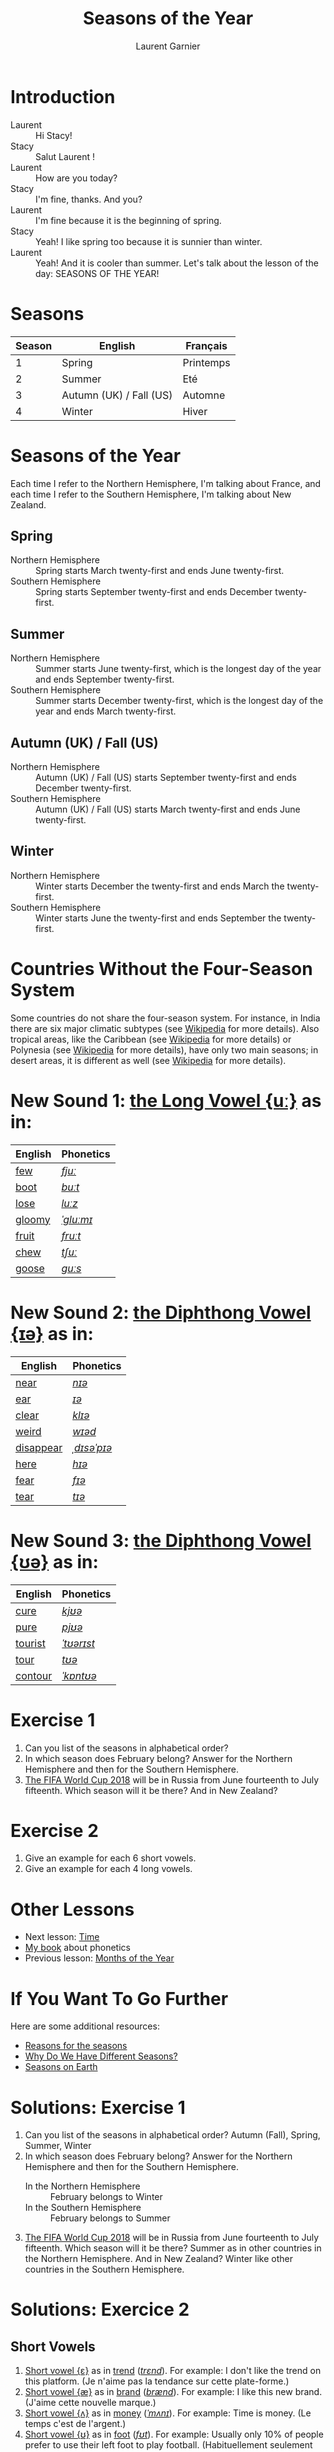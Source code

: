 #+TITLE: Seasons of the Year
#+AUTHOR: Laurent Garnier

* Introduction
  + Laurent :: Hi Stacy!
  + Stacy :: Salut Laurent !
  + Laurent :: How are you today?
  + Stacy :: I'm fine, thanks. And you?
  + Laurent :: I'm fine because it is the beginning of spring.
  + Stacy :: Yeah! I like spring too because it is sunnier than
             winter.
  + Laurent :: Yeah! And it is cooler than summer. Let's talk about
               the lesson of the day: SEASONS OF THE YEAR!
* Seasons
  
  | Season | English                 | Français  |
  |--------+-------------------------+-----------|
  |      1 | Spring                  | Printemps |
  |      2 | Summer                  | Eté       |
  |      3 | Autumn (UK) / Fall (US) | Automne   |
  |      4 | Winter                  | Hiver     |
  
* Seasons of the Year
  Each time I refer to the Northern Hemisphere, I'm talking about France, and each time I refer to the Southern Hemisphere, I'm talking about New Zealand.
** Spring
   + Northern Hemisphere :: Spring starts March twenty-first and ends
        June twenty-first.
   + Southern Hemisphere :: Spring starts September twenty-first and
        ends December twenty-first.
** Summer
   + Northern Hemisphere :: Summer starts  June twenty-first, which is
        the longest day of the year and ends September twenty-first.
   + Southern Hemisphere :: Summer starts December twenty-first,
        which is the longest day of the year and ends March
        twenty-first.
** Autumn (UK) / Fall (US)
   + Northern Hemisphere :: Autumn (UK) / Fall (US) starts September 
        twenty-first and ends December twenty-first.
   + Southern Hemisphere :: Autumn (UK) / Fall (US) starts March
        twenty-first and ends June twenty-first.
** Winter
   + Northern Hemisphere :: Winter starts December the twenty-first and
        ends March the twenty-first.
   + Southern Hemisphere :: Winter starts June the twenty-first
        and ends September the twenty-first.

* Countries Without the Four-Season System
  Some countries do not share the four-season system. For instance, in
  India there are six major climatic subtypes (see [[https://en.wikipedia.org/wiki/Climate_of_India][Wikipedia]] for more
  details). Also tropical areas, like the Caribbean (see [[https://en.wikipedia.org/wiki/Caribbean][Wikipedia]] for more details) or Polynesia (see [[https://en.wikipedia.org/wiki/Polynesia][Wikipedia]] for more details), have only two main seasons; in desert areas, it is different as well (see [[https://en.wikipedia.org/wiki/Desert][Wikipedia]] for more
  details). 
  
* New Sound 1: [[http://doyouspeakenglish.fr/close-back-rounded-vowel/][the Long Vowel {uː}]] as in:
   
   | English | Phonetics |
   |---------+-----------|
   | [[https://en.oxforddictionaries.com/definition/few][few]]     | [[http://www.wordreference.com/enfr/few][/fjuː/]]    |
   | [[https://en.oxforddictionaries.com/definition/boot][boot]]    | [[http://www.wordreference.com/enfr/boot][/buːt/]]    |
   | [[https://en.oxforddictionaries.com/definition/lose][lose]]    | [[http://www.wordreference.com/enfr/lose][/luːz/]]    |
   | [[https://en.oxforddictionaries.com/definition/gloomy][gloomy]]  | [[http://www.wordreference.com/enfr/gloomy][/ˈɡluːmɪ/]] |
   | [[https://en.oxforddictionaries.com/definition/fruit][fruit]]   | [[http://www.wordreference.com/enfr/fruit][/fruːt/]]   |
   | [[https://en.oxforddictionaries.com/definition/chew][chew]]    | [[http://www.wordreference.com/enfr/chew][/tʃuː/]]    |
   | [[https://en.oxforddictionaries.com/definition/goose][goose]]   | [[http://www.wordreference.com/enfr/goose][/ɡuːs/]]    |
   
* New Sound 2: [[http://doyouspeakenglish.fr/diphthong-6-7/][the Diphthong Vowel {ɪə}]] as in:

     | English   | Phonetics   |
     |-----------+-------------|
     | [[https://en.oxforddictionaries.com/definition/near][near]]      | [[http://www.wordreference.com/enfr/near][/nɪə/]]       |
     | [[https://en.oxforddictionaries.com/definition/ear][ear]]       | [[http://www.wordreference.com/enfr/ear][/ɪə/]]        |
     | [[https://en.oxforddictionaries.com/definition/clear][clear]]     | [[http://www.wordreference.com/enfr/clear][/klɪə/]]      |
     | [[https://en.oxforddictionaries.com/definition/weird][weird]]     | [[http://www.wordreference.com/enfr/weird][/wɪəd/]]      |
     | [[https://en.oxforddictionaries.com/definition/disappear][disappear]] | [[http://www.wordreference.com/enfr/disappear][/ˌdɪsəˈpɪə/]] |
     | [[https://en.oxforddictionaries.com/definition/here][here]]      | [[http://www.wordreference.com/enfr/here][/hɪə/]]       |
     | [[https://en.oxforddictionaries.com/definition/fear][fear]]      | [[http://www.wordreference.com/enfr/fear][/fɪə/]]       |
     | [[https://en.oxforddictionaries.com/definition/tear][tear]]      | [[http://www.wordreference.com/enfr/tear][/tɪə/]]       |

* New Sound 3: [[http://doyouspeakenglish.fr/diphthong-8/][the Diphthong Vowel {ʊə}]] as in:

     | English | Phonetics  |
     |---------+------------|
     | [[https://en.oxforddictionaries.com/definition/cure][cure]]    | [[http://www.wordreference.com/enfr/cure][/kjʊə/]]     |
     | [[https://en.oxforddictionaries.com/definition/pure][pure]]    | [[http://www.wordreference.com/enfr/pure][/pjʊə/]]     |
     | [[https://en.oxforddictionaries.com/definition/tourist][tourist]] | [[http://www.wordreference.com/enfr/tourist][/ˈtʊərɪst/]] |
     | [[https://en.oxforddictionaries.com/definition/tour][tour]]    | [[http://www.wordreference.com/enfr/tour][/tʊə/]]      |
     | [[https://en.oxforddictionaries.com/definition/contour][contour]] | [[http://www.wordreference.com/enfr/contour][/ˈkɒntʊə/]]  |
        
* Exercise 1
   1. Can you list of the seasons in alphabetical order?
   2. In which season does February belong? Answer for the Northern
      Hemisphere and then for the Southern Hemisphere.
   3. [[https://en.wikipedia.org/wiki/2018_FIFA_World_Cup][The FIFA World Cup 2018]] will be in Russia from June
      fourteenth to July fifteenth. Which season will it be there?
      And in New Zealand?
* Exercise 2
   1. Give an example for each 6 short vowels.
   2. Give an example for each 4 long vowels.
* Other Lessons
  + Next lesson: [[https://github.com/lgsp/sciencelanguages/blob/master/org/english/ead/day-6-time.org][Time]]
  + [[https://github.com/lgsp/sciencelanguages/blob/master/org/english/ebook-45englishsounds.org][My book]] about phonetics
  + Previous lesson: [[https://github.com/lgsp/sciencelanguages/blob/master/org/english/ead/day-4-months-of-the-year.org][Months of the Year]]
* If You Want To Go Further
  Here are some additional resources:
  + [[https://youtu.be/DD_8Jm5pTLk][Reasons for the seasons]]
  + [[https://youtu.be/WgHmqv_-UbQ][Why Do We Have Different Seasons?]] 
  + [[https://youtu.be/XkQo0uxQTCI][Seasons on Earth]]
* Solutions: Exercise 1
   1. Can you list of the seasons in alphabetical order?
      Autumn (Fall), Spring, Summer, Winter
   2. In which season does February belong? Answer for the Northern Hemisphere and
      then for the Southern Hemisphere.
      + In the Northern Hemisphere :: February belongs to Winter
      + In the Southern Hemisphere :: February belongs to Summer
   3. [[https://en.wikipedia.org/wiki/2018_FIFA_World_Cup][The FIFA World Cup 2018]] will be in Russia from June
      fourteenth to July fifteenth. Which season will it be there?
      Summer as in other countries in the Northern Hemisphere.
      And in New Zealand? Winter like other countries in the Southern Hemisphere.
* Solutions: Exercice 2
** Short Vowels
   1. [[http://doyouspeakenglish.fr/open-mid-front-unrounded-vowel/][Short vowel {ɛ}]] as in [[https://en.oxforddictionaries.com/definition/trend][trend]] ([[http://www.wordreference.com/enfr/Trend][/trɛnd/]]). For example: I don't like the
      trend on this platform. (Je n'aime pas la tendance sur cette plate-forme.)
   2. [[http://doyouspeakenglish.fr/near-open-front-unrounded-vowel/][Short vowel {æ}]] as in [[https://en.oxforddictionaries.com/definition/brand][brand]] ([[http://www.wordreference.com/enfr/brand][/brænd/]]). For example: I like
      this new brand. (J'aime cette nouvelle marque.)
   3. [[http://doyouspeakenglish.fr/open-mid-back-unrounded-vowel/][Short vowel {ʌ}]] as in [[https://en.oxforddictionaries.com/definition/money][money]] ([[http://www.wordreference.com/enfr/money][/ˈmʌnɪ/]]). For example: Time is
      money. (Le temps c'est de l'argent.)
   4. [[http://doyouspeakenglish.fr/near-close-near-back-rounded-vowel/][Short vowel {ʊ}]] as in [[https://en.oxforddictionaries.com/definition/foot][foot]] ([[http://www.wordreference.com/enfr/foot][/fʊt/]]). For example: Usually only
      10% of people prefer to use their left foot to play
      football. (Habituellement seulement 10% des gens préfèrent
      utiliser leur pied gauche pour jouer au foot.) 
   5. [[http://doyouspeakenglish.fr/open-back-rounded-vowel/][Short vowel {ɒ}]] as in [[https://en.oxforddictionaries.com/definition/lock][lock]] ([[http://www.wordreference.com/enfr/lock][/lɒk/]]). For example: Don't forget
      to lock the door when you leave the house. (N'oublie pas de
      verrouiller la porte lorsque tu quittes la maison.)
   6. [[http://doyouspeakenglish.fr/mid-central-vowel/][Short vowel {ə}]] as in [[https://en.oxforddictionaries.com/definition/afraid][afraid]] ([[http://www.wordreference.com/enfr/afraid][/əˈfreɪd/]]). For example: Don't
      be afraid, I'll protect you. (N'aie pas peur, je te protègerai.)
** Long Vowels
   1. [[http://doyouspeakenglish.fr/clear-front-unrounded-vowel/][Long vowel {iː}]] as in [[https://en.oxforddictionaries.com/definition/feed][feed]] ([[http://www.wordreference.com/enfr/feed][/fiːd/]]). For example: When you
      become a parent you will be in charge of feeding your
      children. (Lorsque tu deviens parent tu deviens responsable de
      nourrir tes enfants.)
   2. [[http://doyouspeakenglish.fr/open-back-unrounded-vowel/][Long vowel {ɑː}]] as in [[https://en.oxforddictionaries.com/definition/class][class]] ([[http://www.wordreference.com/enfr/class][/klɑːs/]]). For example: I have
      never noticed a real difference between 1st and 2nd class in this
      train. (Je n'ai jamais remarqué de réelle différence entre la
      1ère et la 2de classe dans ce train.)
   3. [[http://doyouspeakenglish.fr/open-mid-back-rounded-vowel/][Long vowel {ɔː}]] as in [[https://en.oxforddictionaries.com/definition/walk][walk]] ([[http://www.wordreference.com/enfr/walk][/wɔːk/]]). For example: You should
      rather walk instead of taking the bus. (Tu devrais plutôt
      marcher au lieu de prendre le bus.)
   4. [[http://doyouspeakenglish.fr/close-back-rounded-vowel/][Long vowel {uː}]] as in [[https://en.oxforddictionaries.com/definition/food][food]] ([[http://www.wordreference.com/enfr/food][/fuːd/]]). For example: It's very
      surprising to observe how quickly fast food has become usual in France. (C'est
      surprenant de voir comment la restauration rapide est rapidement devenue
      une habitude en France.) 
